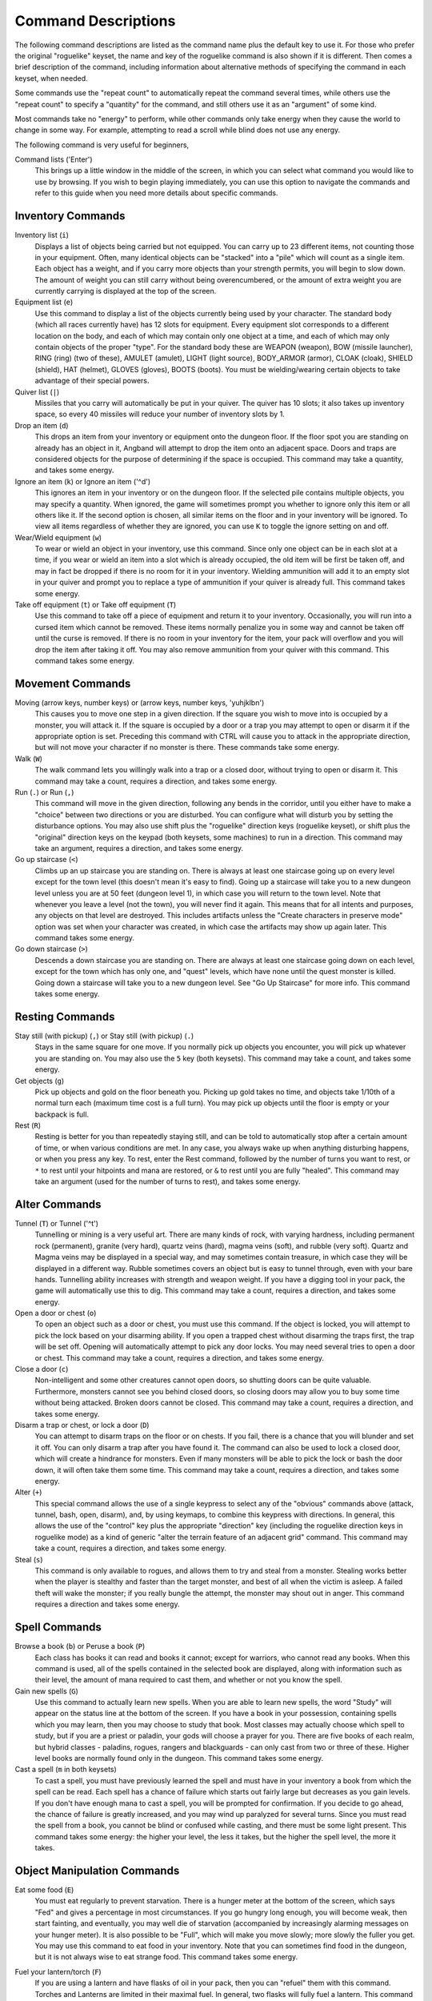 ====================
Command Descriptions
====================

The following command descriptions are listed as the command name plus the
default key to use it. For those who prefer the original "roguelike"
keyset, the name and key of the roguelike command is also shown if it is
different. Then comes a brief description of the command, including
information about alternative methods of specifying the command in each
keyset, when needed.

Some commands use the "repeat count" to automatically repeat the command
several times, while others use the "repeat count" to specify a "quantity"
for the command, and still others use it as an "argument" of some kind.

Most commands take no "energy" to perform, while other commands only take
energy when they cause the world to change in some way. For example,
attempting to read a scroll while blind does not use any energy.

The following command is very useful for beginners,

Command lists ('Enter')
  This brings up a little window in the middle of the screen, in which you
  can select what command you would like to use by browsing.  If you wish
  to begin playing immediately, you can use this option to navigate the 
  commands and refer to this guide when you need more details about 
  specific commands.

Inventory Commands
==================

Inventory list (``i``)
  Displays a list of objects being carried but not equipped. You can carry
  up to 23 different items, not counting those in your equipment. Often,
  many identical objects can be "stacked" into a "pile" which will count as
  a single item.  Each object has a weight, and if you carry more
  objects than your strength permits, you will begin to slow down. The
  amount of weight you can still carry without being overencumbered, or the
  amount of extra weight you are currently carrying is displayed at the top
  of the screen.
 
Equipment list (``e``)
  Use this command to display a list of the objects currently being used by
  your character. The standard body (which all races currently have) has
  12 slots for equipment. Every equipment slot corresponds to a different
  location on the body, and each of which may contain only one object at
  a time, and each of which may only contain objects of the proper "type".
  For the standard body these are WEAPON (weapon), BOW (missile launcher),
  RING (ring) (two of these), AMULET (amulet), LIGHT (light source),
  BODY_ARMOR (armor), CLOAK (cloak), SHIELD (shield), HAT (helmet),
  GLOVES (gloves), BOOTS (boots). You must be wielding/wearing certain
  objects to take advantage of their special powers.

Quiver list (``|``)
  Missiles that you carry will automatically be put in your quiver.  The
  quiver has 10 slots; it also takes up inventory space, so every 40 
  missiles will reduce your number of inventory slots by 1.

Drop an item (``d``)
  This drops an item from your inventory or equipment onto the dungeon
  floor. If the floor spot you are standing on already has an object in it,
  Angband will attempt to drop the item onto an adjacent space.  Doors and
  traps are considered objects for the purpose of determining if the space 
  is occupied. This command may take a quantity, and takes some energy.

Ignore an item (``k``) or Ignore an item ('^d')
  This ignores an item in your inventory or on the dungeon floor. If the
  selected pile contains multiple objects, you may specify a quantity. When
  ignored, the game will sometimes prompt you whether to ignore only this
  item or all others like it.  If the second option is chosen, all similar
  items on the floor and in your inventory will be ignored.  To view all
  items regardless of whether they are ignored, you can use ``K`` to
  toggle the ignore setting on and off.

Wear/Wield equipment (``w``)
  To wear or wield an object in your inventory, use this command. Since
  only one object can be in each slot at a time, if you wear or wield an
  item into a slot which is already occupied, the old item will be first be
  taken off, and may in fact be dropped if there is no room for it in your
  inventory. Wielding ammunition will add it to an empty slot in your
  quiver and prompt you to replace a type of ammunition if your quiver is
  already full. This command takes some energy.

Take off equipment (``t``) or Take off equipment (``T``)
  Use this command to take off a piece of equipment and return it to your
  inventory. Occasionally, you will run into a cursed item which cannot be
  removed. These items normally penalize you in some way and cannot be
  taken off until the curse is removed. If there is no room in your
  inventory for the item, your pack will overflow and you will drop the
  item after taking it off. You may also remove ammunition from your quiver
  with this command. This command takes some energy.

Movement Commands
=================

Moving (arrow keys, number keys) or (arrow keys, number keys, 'yuhjklbn')
  This causes you to move one step in a given direction. If the square you
  wish to move into is occupied by a monster, you will attack it. If the
  square is occupied by a door or a trap you may attempt to open or disarm
  it if the appropriate option is set. Preceding this command with CTRL
  will cause you to attack in the appropriate direction, but will not move
  your character if no monster is there. These commands take some energy.

Walk (``W``)
  The walk command lets you willingly walk into a trap or a closed door,
  without trying to open or disarm it. This command may take a count,
  requires a direction, and takes some energy.

Run (``.``) or Run (``,``)
  This command will move in the given direction, following any bends in the
  corridor, until you either have to make a "choice" between two directions
  or you are disturbed. You can configure what will disturb you by setting
  the disturbance options. You may also use shift plus the "roguelike"
  direction keys (roguelike keyset), or shift plus the "original" direction
  keys on the keypad (both keysets, some machines) to run in a direction.
  This command may take an argument, requires a direction, and takes some
  energy.

Go up staircase (``<``)
  Climbs up an up staircase you are standing on. There is always at least
  one staircase going up on every level except for the town level (this
  doesn't mean it's easy to find). Going up a staircase will take you to a
  new dungeon level unless you are at 50 feet (dungeon level 1), in which
  case you will return to the town level. Note that whenever you leave a
  level (not the town), you will never find it again. This means that for
  all intents and purposes, any objects on that level are destroyed. This
  includes artifacts unless the "Create characters in preserve mode" option
  was set when your character was created, in which case the artifacts may
  show up again later. This command takes some energy.

Go down staircase (``>``)
  Descends a down staircase you are standing on. There are always at least
  one staircase going down on each level, except for the town which has
  only one, and "quest" levels, which have none until the quest monster is
  killed. Going down a staircase will take you to a new dungeon level. See
  "Go Up Staircase" for more info. This command takes some energy.

Resting Commands
================

Stay still (with pickup) (``,``) or Stay still (with pickup) (``.``)
  Stays in the same square for one move. If you normally pick up objects
  you encounter, you will pick up whatever you are standing on. You may
  also use the ``5`` key (both keysets). This command may take a count, and
  takes some energy.

Get objects (``g``)
  Pick up objects and gold on the floor beneath you. Picking up gold takes
  no time, and objects take 1/10th of a normal turn each (maximum time cost
  is a full turn). You may pick up objects until the floor is empty or your
  backpack is full.

Rest (``R``)
  Resting is better for you than repeatedly staying still, and can be told
  to automatically stop after a certain amount of time, or when various
  conditions are met. In any case, you always wake up when anything
  disturbing happens, or when you press any key. To rest, enter the Rest
  command, followed by the number of turns you want to rest, or ``*`` to
  rest until your hitpoints and mana are restored, or ``&`` to rest until
  you are fully "healed". This command may take an argument (used for the
  number of turns to rest), and takes some energy.

Alter Commands
==============

Tunnel (``T``) or Tunnel ('^t')
  Tunnelling or mining is a very useful art. There are many kinds of rock,
  with varying hardness, including permanent rock (permanent), granite
  (very hard), quartz veins (hard), magma veins (soft), and rubble (very
  soft). Quartz and Magma veins may be displayed in a special way, and may
  sometimes contain treasure, in which case they will be displayed in a
  different way. Rubble sometimes covers an object but is easy to tunnel
  through, even with your bare hands.  Tunnelling ability increases with 
  strength and weapon weight. If you have a digging tool in your pack, the
  game will automatically use this to dig. This command may take a count,
  requires a direction, and takes some energy.

Open a door or chest (``o``)
  To open an object such as a door or chest, you must use this command. If
  the object is locked, you will attempt to pick the lock based on your
  disarming ability. If you open a trapped chest without disarming the
  traps first, the trap will be set off. Opening will automatically attempt
  to pick any door locks. You may need several tries to open a door or chest.
  This command may take a count, requires a direction, and takes some energy.

Close a door (``c``)
  Non-intelligent and some other creatures cannot open doors, so shutting
  doors can be quite valuable. Furthermore, monsters cannot see you behind
  closed doors, so closing doors may allow you to buy some time without
  being attacked. Broken doors cannot be closed.  This command may take a
  count, requires a direction, and takes some energy.

Disarm a trap or chest, or lock a door (``D``)
  You can attempt to disarm traps on the floor or on chests. If you fail,
  there is a chance that you will blunder and set it off. You can only
  disarm a trap after you have found it. The command can also be used to
  lock a closed door, which will create a hindrance for monsters. Even if
  many monsters will be able to pick the lock or bash the door down, it
  will often take them some time. This command may take a count, requires
  a direction, and takes some energy.

Alter (``+``)
  This special command allows the use of a single keypress to select any of
  the "obvious" commands above (attack, tunnel, bash, open, disarm),
  and, by using keymaps, to combine this keypress with directions. In
  general, this allows the use of the "control" key plus the appropriate
  "direction" key (including the roguelike direction keys in roguelike
  mode) as a kind of generic "alter the terrain feature of an adjacent
  grid" command. This command may take a count, requires a direction, and
  takes some energy.

Steal (``s``)
  This command is only available to rogues, and allows them to try and steal
  from a monster.  Stealing works better when the player is stealthy and
  faster than the target monster, and best of all when the victim is asleep.
  A failed theft will wake the monster; if you really bungle the attempt, the
  monster may shout out in anger.  This command requires a direction and
  takes some energy.

Spell Commands
=========================

Browse a book (``b``) or Peruse a book (``P``)
  Each class has books it can read and books it cannot; except for warriors,
  who cannot read any books. When this command is used, all of the spells
  contained in the selected book are displayed, along with information such as
  their level, the amount of mana required to cast them, and whether or not
  you know the spell.

Gain new spells (``G``)
  Use this command to actually learn new spells. When you are able to learn
  new spells, the word "Study" will appear on the status line at the bottom
  of the screen. If you have a book in your possession, containing spells
  which you may learn, then you may choose to study that book. Most classes
  may actually choose which spell to study, but if you are a priest or paladin,
  your gods will choose a prayer for you. There are five books of each
  realm, but hybrid classes - paladins, rogues, rangers and blackguards - can
  only cast from two or three of these.  Higher level books are normally found
  only in the dungeon. This command takes some energy.

Cast a spell (``m`` in both keysets)
  To cast a spell, you must have previously learned the spell and must have
  in your inventory a book from which the spell can be read. Each spell has
  a chance of failure which starts out fairly large but decreases as you
  gain levels. If you don't have enough mana to cast a spell, you will be
  prompted for confirmation. If you decide to go ahead, the chance of
  failure is greatly increased, and you may wind up paralyzed for several
  turns. Since you must read the spell from a book, you cannot be blind or
  confused while casting, and there must be some light present. This
  command takes some energy: the higher your level, the less it takes, but
  the higher the spell level, the more it takes.


Object Manipulation Commands
============================

Eat some food (``E``)
  You must eat regularly to prevent starvation. There is a hunger meter
  at the bottom of the screen, which says "Fed" and gives a percentage in
  most circumstances. If you go hungry long enough, you will become weak,
  then start fainting, and eventually, you may well die of starvation
  (accompanied by increasingly alarming messages on your hunger meter).
  It is also possible to be "Full", which will make you move slowly; more
  slowly the fuller you get. You may use this command to eat food in your
  inventory. Note that you can sometimes find food in the dungeon, but it
  is not always wise to eat strange food. This command takes some energy.

Fuel your lantern/torch (``F``)
  If you are using a lantern and have flasks of oil in your pack, then you
  can "refuel" them with this command. Torches and Lanterns are limited
  in their maximal fuel. In general, two flasks will fully fuel a lantern.
  This command takes some energy.

Quaff a potion (``q``)
  Use this command to drink a potion. Potions affect the player in various
  ways, but the effects are not always immediately obvious. This command
  takes some energy.

Read a scroll (``r``)
  Use this command to read a scroll. Scroll spells usually have an area
  effect, except for a few cases where they act on other objects. Reading a
  scroll causes the parchment to disintegrate as the scroll takes effect.
  Most scrolls which prompt for more information can be aborted (by
  pressing escape), which will stop reading the scroll before it
  disintegrates. This command takes some energy.
 
Inscribe an object (``{``) 
  This command inscribes a string on an object. The inscription is
  displayed inside curly braces after the object description. The
  inscription is limited to the particular object (or pile) and is not
  automatically transferred to all similar objects. Under certain
  circumstances, Angband will display "fake" inscriptions on certain
  objects ('tried', 'empty') when appropriate. These "fake" inscriptions
  remain all the time, even if the player chooses to add a "real" inscription
  on top of it later.

  In addition, Angband will place the inscription '??' on an object for you
  if the object has a property (or "rune") that you have not learned yet.
  This inscription will remain until you know all the runes on the object.

  An item labeled as '{empty}' was found to be out of charges, and an
  item labeled as '{tried}' is a "flavored" item which the character has
  used, but whose effects are unknown. Certain inscriptions have a meaning
  to the game, see '@#', '@x#', '!*', and '!x', in the section on
  inventory object selection.

Uninscribe an object (``}``)
  This command removes the inscription on an object. This command will have
  no effect on "fake" inscriptions added by the game itself.
  
Toggle ignore (``K``) or Toggle ignore (``O``)
  This command will toggle ignore settings.  If on, all ignored items 
  will be hidden from view.  If off, all items will be shown regardless
  of their ignore setting.  See the customize section for more info.

Magical Object Commands
=======================

Activate an object (``A``)
  You have heard rumors of special weapons and armor deep in the Pits,
  items that can let you breathe fire like a dragon or light rooms with
  just a thought. Should you ever be lucky enough to find such an item,
  this command will let you activate its special ability. Special abilities
  can only be used if you are wearing or wielding the item. This command
  takes some energy.

Aim a wand (``a``) or Zap a wand (``z``)
  Wands must be aimed in a direction to be used. Wands are magical devices,
  and therefore there is a chance you will not be able to figure out how to
  use them if you aren't good with magical devices. They will fire a shot
  that affects the first object or creature encountered or fire a beam that
  affects anything in a given direction, depending on the wand. An
  obstruction such as a door or wall will generally stop the effects from
  traveling any farther. This command requires a direction and can use a
  target. This command takes some energy.

Use a staff (``u``) or Zap a staff (``Z``)
  This command will use a staff. A staff is normally very similar to a
  scroll, in that they normally either have an area effect or affect a
  specific object. Staves are magical devices, and there is a chance you
  will not be able to figure out how to use them. This command takes some
  energy.
 
Zap a rod (``z``) or Activate a rod (``a``)
  Rods are extremely powerful magical items, which cannot be burnt or
  shattered, and which can have either staff-like or wand-like effects, but
  unlike staves and wands, they don't have charges. Instead, they draw on
  the ambient magical energy to recharge themselves, and therefore can only
  be activated once every few turns. The recharging time varies depending
  on the type of rod. This command may require a direction (depending on
  the type of rod, and whether you are aware of its type) and can use a
  target. This command takes some energy.

Throwing and Missile Weapons
============================

Fire an item (``f``) or Fire an item (``t``)
  This command will allow you to fire a missile from either your quiver or
  your inventory provided it is the appropriate ammunition for the current
  missile weapon you have equipped. You may not fire an item without a
  missile weapon equipped. Fired ammunition has a chance of breaking.
  This command takes some energy.

Fire default ammo at nearest (``h``) or ('TAB')
  If you have a missile weapon equipped and the appropriate ammunition in
  your quiver, you can use this command to fire at the nearest visible
  enemy. This command will cancel itself if you lack a launcher, ammunition
  or a visible target that is in range. The first ammunition of the correct
  type found in the quiver is used. This command takes some energy.

Throw an item (``v``)
  You may throw any object carried by your character. Depending on the
  weight, it may travel across the room or drop down beside you. Only one
  object from a pile will be thrown at a time. Note that throwing an object
  will often cause it to break, so be careful! If you throw something at a
  creature, your chances of hitting it are determined by your plusses to
  hit, your ability at throwing, and the object's plusses to hit. Some
  weapons are especially designed for throwing.  Once the
  creature is hit, the object may or may not do any damage to it. 
  Note that flasks of oil will do some fire damage to a monster on impact. 
  If you are wielding a missile launcher compatible with the object you are
  throwing, then you automatically use the launcher to fire the missile
  with much higher range, accuracy, and damage, than you would get by just
  throwing the missile. Throw, like fire, requires a direction. Targeting
  mode (see the next command) can be invoked with ``*`` at the 
  'Direction?' prompt. This command takes some energy.

Targeting Mode (``*``)
  This will allow you to aim your ranged attacks at a specific monster or
  grid, so that you can point directly towards that monster or grid (even
  if this is not a "compass" direction) when you are asked for a direction.
  You can set a target using this command, or you can set a new target at
  the "Direction?" prompt when appropriate. At the targeting prompt, you
  have many options. First of all, targeting mode starts targeting nearby
  monsters which can be reached by "projectable" spells and thrown objects.
  In this mode, you can press ``t`` (or ``5`` or ``.``) to select the
  current monster, space to advance to the next monster, ``-`` to back up to
  the previous monster, direction keys to advance to a monster more or less
  in that direction, ``r`` to "recall" the current monster, ``q`` to exit
  targeting mode, and ``p`` (or ``o``) to stop targeting monsters and
  enter the mode for targeting a location on the floor or in a wall. Note
  that if there are no nearby monsters, you will automatically enter this
  mode. Note that hitting ``o`` is just like ``p``, except that the
  location cursor starts on the last examined monster instead of on the
  player. In this mode, you use the "direction" keys to move around, and
  the ``q`` key to quit, and the ``t`` (or ``5`` or ``.``) key to target
  the cursor location. Note that targeting a location is slightly
  "dangerous", as the target is maintained even if you are far away. To
  cancel an old target, simply hit ``*`` and then 'ESCAPE' (or ``q``).
  Note that when you cast a spell or throw an object at the target
  location, the path chosen is the "optimal" path towards that location,
  which may or may not be the path you want. Sometimes, by clever choice of
  a location on the floor for your target, you may be able to convince a
  thrown object or cast spell to squeeze through a hole or corridor that is
  blocking direct access to a different grid. Launching a ball spell or
  breath weapon at a location in the middle of a group of monsters can
  often improve the effects of that attack, since ball attacks are not
  stopped by interposed monsters if the ball is launched at a target.

Looking Commands
================

Full screen map (``M``)
  This command will show a map of the entire dungeon, reduced by a factor
  of nine, on the screen. Only the major dungeon features will be visible
  because of the scale, so even some important objects may not show up on
  the map. This is particularly useful in locating where the stairs are
  relative to your current position, or for identifying unexplored areas of
  the dungeon.

Locate player on map (``L``) or Where is the player (``W``)
  This command lets you scroll your map around, looking at all sectors of
  the current dungeon level, until you press escape, at which point the map
  will be re-centered on the player if necessary. To scroll the map around,
  simply press any of the "direction" keys. The top line will display the
  sector location, and the offset from your current sector.

Look around (``l``) or Examine things (``x``)
  This command is used to look around at nearby monsters (to determine 
  their type and health) and objects (to determine their type). It is also 
  used to find out if a monster is currently inside a wall, and what is 
  under the player. When you are looking at something, you may hit space 
  for more details, or to advance to the next interesting monster or 
  object, or minus (``-``) to go back to the previous monster or object, 
  or a direction key to advance to the nearest interesting monster or 
  object (if any) in that general direction, or ``r`` to recall 
  information about the current monster race, or ``q`` or escape to stop 
  looking around. You always start out looking at "yourself". 

Inspect an item (``I``)
  This command lets you inspect an item. This will tell you things about
  the special powers of the object, as well as attack information for
  weapons. It will also tell you what resistances or abilities you have
  noticed for the item and if you have not yet completely identified all
  properties.
        
List visible monsters (``[``)
  This command lists all monsters that are visible to you, telling you how
  many there are of each kind. It also tells you whether they are asleep,
  and where they are (relative to you).

List visible items (``]``)
  This command lists all items that are visible to you, telling you how of
  each there are and where they are on the level relative to your current
  location.

Message Commands
================

Repeat level feeling ('^f')
  Repeats the feeling about the monsters in the dungeon level that you got
  when you first entered the level.  If you have explored enough of the 
  level, you will also get a feeling about how good the treasures are.

View previous messages ('^p')
  This command shows you all the recent messages. You can scroll through
  them, or exit with ESCAPE.

Take notes (``:``)
  This command allows you to take notes, which will then appear in your
  message list and your character history (prefixed with "Note:").

Game Status Commands
====================

Character Description (``C``)
  Brings up a full description of your character, including your skill
  levels, your current and potential stats, and various other information.
  From this screen, you can change your name or use the file character
  description command to save your character status to a file. That command
  saves additional information, including your background, your inventory,
  and the contents of your house.

Check knowledge (``~``)
  This command allows you to ask about the knowledge possessed by your
  character. Information that you can look up is:

  objects
    Will display which objects your character is familiar with. For each
    type of object, allows you to change whether or not it is ignored,
    the representation of that type on the screen, or the inscription
    automatically applied to all objects of that type. Some types of
    objects your character will be familiar with from the start of the game.
    Others come in "flavors", and your character must determine the effect
    of each "flavor" once for each such type of object. For a type of object
    with a known "flavor", you be also be able to display a summary of
    what the object can do.

  runes
    Will display the "runes", properties of enchanted objects, your
    character is familiar with. Allows you to change the inscription that
    is automatically appended to an object that has the rune.  Once your
    character identifies a "rune" on one object, he or she will recognize
    that property on other objects.

  artifacts
    Will display all artifacts that your character has encountered. Normally,
    once an artifact is "generated" and "lost", it can never again be found,
    and will become "known" to the player. With "preserve" mode, an artifact
    can never be "lost" until it is "known" to the player. In either case,
    any "known" artifacts not in the possession of the player will never
    again be "generated".

  ego items
    Will display the "egos" your character has encountered.  Each "ego" is
    a collection of enchantments that can appear on an object.  "Egos" are
    often restricted to only a few specific types of objects.

  monsters
    Displays the kinds of monsters your current or previous characters have
    encountered. For each kind of monster, allows you to change its
    representation on the screen. Some monsters are "uniques" which can be
    only be killed once per game. For a "unique" that your current or
    previous characters have encountered, this will display whether that
    "unique" is still alive in this game.

  features
    Displays the types of map grids that can appear in the game.  For each
    type, allows you to change its representation on the screen and how
    that representation changes depending on the amount of light present.

  traps
    Displays the types of traps that can appear in the game.  For each type,
    allows you to change its representation on the screen and how that
    representation changes depending on the amount of light present.

  shapechange effects
    Provides a more detailed description of the "shapes", magical effects
    from some spells and a few items which change the shape of your
    character's body.

  stores and home
    Each of these will display the contents of the corresponding store
    or your player's home at the time your character last visited the
    town. If your character is currently in town, what is displayed here
    will be the current contents.

  hall of fame
    Displays a list of current and past characters, sorted by how far they
    progressed.

  character history
    Displays a summary of what your current character has done.

  equippable comparison
    This displays a summary of the known properties of the equippable
    items your character has access to, whether they are currently equipped,
    in your character's pack, on the floor at your character's current
    location, or in a store. Near the top of the display is a line, beginning
    with "@", which summarizes the state of your character given his or her
    current equipment. Every line after that corresponds to an item, sorted
    by which equipment slot it can fill. The first character on each of those
    lines is the representation of that item as it would appear in the map if
    it was on the floor. After that is single character, "e" for equipped,
    "p" for pack, "f" for floor, "h" for home, and "s" for store, which
    indicates where the item is. The remainder of the line summarizes the
    properties of the object, with one property per column. In the default
    view, those properties are the resistances, flags, and modifiers present
    on the item; they appear in the same order (left to right) as they appear
    (top to bottom and then left to right) in the second part of the character
    description. You can toggle back and forth between that view and one
    that displays the effect of each item on your character's key statistics
    by pressing 'v'. You can use 'c' to cycle through which items, based
    on their location, are included in the display. The default is to show
    only the items that are equipped, in the pack, on the floor at your
    character's current location, and in the home. The other options are:
    show only the items in stores other than the home, show all items,
    or show only those that equipped or in the pack. There are some
    additional commands, notably for filtering which items are displayed based
    on a particular property and for displaying the details about one or
    two items. To see what those additional commands are, use the '?' key
    to bring up the in-game help for the equippable comparison.

Saving and Exiting Commands
===========================

Save and Quit ('Ctrl-x')
  To save your game so that you can return to it later, use this command.
  Save files will also be generated (hopefully) if the game crashes due to
  a system error. After you die, you can use your savefile to play again
  with the same options and such.

Save ('Ctrl-s')
  This command saves the game but doesn't exit Angband. Use this frequently
  if you are paranoid about having your computer crash (or your power go
  out) while you are playing.

Quit (``Q``)
  Kills your character and exits Angband. You will be prompted to make sure
  you really want to do this, and then asked to verify that choice. Note
  that dead characters are dead forever.

User Pref File Commands
=======================

Interact with options (``=``)
  Allow you to interact with options. Note that using the "cheat" options
  may mark your savefile as unsuitable for the high score list. The
  "window" options allow you to specify what should be drawn in any of the
  special sub-windows (not available on all platforms). See the help files
  'customize.txt' and 'options.txt' for more info. You can also interact
  with keymaps under this menu.

Interact with keymaps - option submenu
  Allow you to interact with keymaps. You may load or save keymaps from
  user pref files, or define keymaps. You must define a "current action",
  shown at the bottom of the screen, before you attempt to use any of the
  "create macro" commands, which use that "current action" as their action.
 
Interact with visuals - option submenu
  Allow you to interact with visuals. You may load or save visuals from
  user pref files, or modify the attr/char mappings for the monsters,
  objects, and terrain features. You must use the "redraw" command ('^r')
  to redraw the map after changing attr/char mappings. NOTE: It is
  generally easier to modify visuals via the "knowledge" menus.

Interact with colors - option submenu
  Allow the user to interact with colors. This command only works on some
  systems. NOTE: It is commonly used to brighten the 'Light Dark' color
  (eg. Cave Spiders) on displays with bad alpha settings.

Help Commands
=============

Help (``?``)
  Brings up the Angband on-line help system. Note that the help files are
  just text files in a particular format, and that other help files may be
  available on the Net. In particular, there are a variety of spoiler files
  which do not come with the standard distribution. Check the place you got
  Angband from or ask on the Angband forums, angband.oook.cz , about them.

Identify Symbol (``/``)
  Use this command to find out what a character stands for. For instance,
  by pressing '/.', you can find out that the ``.`` symbol stands for a
  floor spot. When used with a symbol that represents creatures, the this
  command will tell you only what class of creature the symbol stands for,
  not give you specific information about a creature you can see. To get
  that, use the Look command.

  There are three special symbols you can use with the Identify Symbol
  command to access specific parts of your monster memory. Typing
  'Ctrl-a' when asked for a symbol will recall details about all
  monsters, typing 'Ctrl-u' will recall details about all unique
  monsters, and typing 'Ctrl-n' will recall details about all non-unique
  monsters.

  If the character stands for a creature, you are asked if you want to
  recall details. If you answer yes, information about the creatures you
  have encountered with that symbol is shown in the Recall window if
  available, or on the screen if not. You can also answer ``k`` to see the
  list sorted by number of kills, or ``p`` to see the list sorted by 
  dungeon level the monster is normally found on. Pressing 'ESCAPE' at 
  any point will exit this command.

Game Version (``V``)
  This command will tell you what version of Angband you are using. For
  more information, see the 'version.txt' help file.

Extra Commands
==============

Toggle Choice Window ('^e')
  Toggles the display in any sub-windows (if available) which are
  displaying your inventory or equipment.

Redraw Screen ('^r')
  This command adapts to various changes in global options, and redraws all
  of the windows. It is normally only necessary in abnormal situations,
  such as after changing the visual attr/char mappings, or enabling
  "graphics" mode.

Save screen dump (|``)``|)
  This command dumps a "snap-shot" of the current screen to a file,
  including encoded color information. The command has two variants:

  - html, suitable for viewing in a web browser.
  - forum embedded html for vBulletin, suitable for pasting in
    web forums like http://angband.oook.cz/forums.
	
Special Keys
============
 
Certain special keys may be intercepted by the operating system or the host
machine, causing unexpected results. In general, these special keys are
control keys, and often, you can disable their special effects.

If you are playing on a UNIX or similar system, then Ctrl-c will interrupt
Angband. The second and third interrupt will induce a warning bell, and the
fourth will induce both a warning bell and a special message, since the
fifth will either quit without saving (if Angband was compiled without the
SETGID option which puts the save files in a shared location for all users)
or kill your character (if Angband was compiled with the SETGID option).
Also, 'Ctrl-z' will suspend the game, and return you to the original command
shell, until you resume the game with the 'fg' command. The 'Ctrl-\\' and
'Ctrl-d' and 'Ctrl-s' keys should not be intercepted.

It is often possible to specify "control-keys" without actually pressing
the control key, by typing a caret (``^``) followed by the key. This is
useful for specifying control-key commands which might be caught by the
operating system as explained above.

Pressing backslash (``\``) before a command will bypass all keymaps, and
the next keypress will be interpreted as an "underlying command" key,
unless it is a caret (``^``), in which case the keypress after that will be
turned into a control-key and interpreted as a command in the underlying
angband keyset. For example, the sequence ``\`` + ``.`` + ``6`` will always
mean "run east", even if the ``.`` key has been mapped to a different
underlying command.

The ``0`` and ``^`` and ``\`` keys all have special meaning when entered at
the command prompt, and there is no "useful" way to specify any of them as
an "underlying command", which is okay, since they would have no effect.

For many input requests or queries, the special character ESCAPE will abort
the command. The '[y/n]' prompts may be answered with ``y`` or ``n``, or
'ESCAPE'. The '-more-' message prompts may be cleared (after reading
the displayed message) by pressing 'ESCAPE', 'SPACE', 'RETURN',
'LINEFEED', or by any keypress, if the "quick_messages" option is turned
on.
 
Command Counts
==============

Some commands can be executed a fixed number of times by preceding them
with a count. Counted commands will execute until the count expires, until
you type any character, or until something significant happens, such as
being attacked. Thus, a counted command doesn't work to attack another
creature. While the command is being repeated, the number of times left to
be repeated will flash by on the line at the bottom of the screen.

To give a count to a command, type ``0``, the repeat count, and then the
command. If you want to give a movement command and you are using the
original command set (where the movement commands are digits), press space
after the count and you will be prompted for the command.

Counted commands are very useful for time consuming commands, as they
automatically terminate on success, or if you are attacked. You may also
terminate any counted command (or resting or running), by typing any
character. This character is ignored, but it is safest to use a 'SPACE' 
or 'ESCAPE' which are always ignored as commands in case you type the
command just after the count expires.	

.. |``)``| replace:: ``)``

